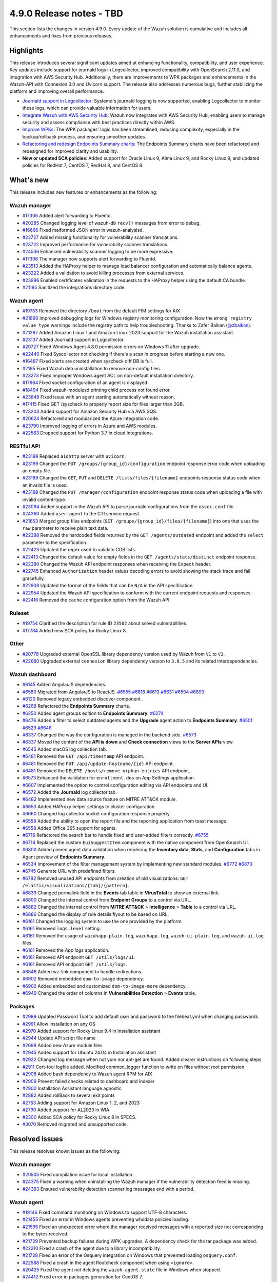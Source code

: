.. Copyright (C) 2015, Wazuh, Inc.

.. meta::
   :description: Wazuh 4.9.0 has been released. Check out our release notes to discover the changes and additions of this release.

4.9.0 Release notes - TBD
=========================

This section lists the changes in version 4.9.0. Every update of the Wazuh solution is cumulative and includes all enhancements and fixes from previous releases.

Highlights
----------

This release introduces several significant updates aimed at enhancing functionality, compatibility, and user experience. Key updates include support for journald logs in Logcollector, improved compatibility with OpenSearch 2.11.0, and integration with AWS Security Hub. Additionally, there are improvements to WPK packages and enhancements in the Wazuh-API with Connexion 3.0 and Uvicorn support. The release also addresses numerous bugs, further stabilizing the platform and improving overall performance.

-  `Journald support in Logcollector <https://github.com/wazuh/wazuh/issues/12862>`__: Systemd's journald logging is now supported, enabling Logcollector to monitor these logs, which can provide valuable information for users.
-  `Integrate Wazuh with AWS Security Hub <https://github.com/wazuh/wazuh/issues/21209>`__: Wazuh now integrates with AWS Security Hub, enabling users to manage security and assess compliance with best practices directly within AWS.
-  `Improve WPKs <https://github.com/wazuh/wazuh/issues/21152>`__: The WPK packages' logic has been streamlined, reducing complexity, especially in the backup/rollback process, and ensuring smoother updates.
-  `Refactoring and redesign Endpoints Summary charts <https://github.com/wazuh/wazuh-dashboard-plugins/issues/6258>`__: The Endpoints Summary charts have been refactored and redesigned for improved clarity and usability.
-  **New or updated SCA policies**: Added support for Oracle Linux 9, Alma Linux 9, and Rocky Linux 9, and updated policies for RedHat 7, CentOS 7, RedHat 8, and CentOS 8.

What's new
----------

This release includes new features or enhancements as the following:

Wazuh manager
^^^^^^^^^^^^^

-  `#17306 <https://github.com/wazuh/wazuh/pull/17306>`__ Added alert forwarding to Fluentd.
-  `#20285 <https://github.com/wazuh/wazuh/pull/20285>`__ Changed logging level of  wazuh-db ``recv()`` messages from error to debug.
-  `#16666 <https://github.com/wazuh/wazuh/pull/16666>`__ Fixed malformed JSON error in wazuh-analysisd.
-  `#23727 <https://github.com/wazuh/wazuh/pull/23727>`__ Added missing functionality for vulnerability scanner translations.
-  `#23722 <https://github.com/wazuh/wazuh/pull/23722>`__ Improved performance for vulnerability scanner translations.
-  `#24536 <https://github.com/wazuh/wazuh/pull/24536>`__ Enhanced vulnerability scanner logging to be more expressive.
-  `#17306 <https://github.com/wazuh/wazuh/pull/17306>`__ The manager now supports alert forwarding to Fluentd.
-  `#23513 <https://github.com/wazuh/wazuh/pull/23513>`__ Added the HAProxy helper to manage load balancer configuration and automatically balance agents.
-  `#23222 <https://github.com/wazuh/wazuh/pull/23222>`__ Added a validation to avoid killing processes from external services.
-  `#23996 <https://github.com/wazuh/wazuh/pull/23996>`__ Enabled certificates validation in the requests to the HAProxy helper using the default CA bundle.
-  `#21195 <https://github.com/wazuh/wazuh/pull/21195>`__ Sanitized the integrations directory code.

Wazuh agent
^^^^^^^^^^^

-  `#19753 <https://github.com/wazuh/wazuh/pull/19753>`__ Removed the directory ``/boot`` from the default FIM settings for AIX.
-  `#21690 <https://github.com/wazuh/wazuh/pull/21690>`__ Improved debugging logs for Windows registry monitoring configuration. Now the ``Wrong registry value type`` warnings include the registry path to help troubleshooting. Thanks to Zafer Balkan (`@zbalkan <https://github.com/zbalkan>`__).
-  `#21287 <https://github.com/wazuh/wazuh/pull/21287>`__ Added Amazon Linux 1 and Amazon Linux 2023 support for the Wazuh installation assistant.
-  `#23137 <https://github.com/wazuh/wazuh/pull/23137>`__ Added Journald support in Logcollector.
-  `#20727 <https://github.com/wazuh/wazuh/pull/20727>`__ Fixed Windows Agent 4.8.0 permission errors on Windows 11 after upgrade.
-  `#22440 <https://github.com/wazuh/wazuh/pull/22440>`__ Fixed Syscollector not checking if there's a scan in progress before starting a new one.
-  `#16487 <https://github.com/wazuh/wazuh/pull/16487>`__ Fixed alerts are created when syscheck diff DB is full.
-  `#2195 <https://github.com/wazuh/wazuh/pull/2195>`__ Fixed Wazuh deb uninstallation to remove non-config files.
-  `#23273 <https://github.com/wazuh/wazuh/pull/23273>`__ Fixed improper Windows agent ACL on non-default installation directory.
-  `#17664 <https://github.com/wazuh/wazuh/pull/17664>`__ Fixed socket configuration of an agent is displayed.
-  `#18494 <https://github.com/wazuh/wazuh/pull/18494>`__ Fixed wazuh-modulesd printing child process not found error.
-  `#23848 <https://github.com/wazuh/wazuh/pull/23848>`__ Fixed issue with an agent starting automatically without reason.
-  `#17415 <https://github.com/wazuh/wazuh/pull/17415>`__ Fixed GET /syscheck to properly report size for files larger than 2GB.
-  `#23203 <https://github.com/wazuh/wazuh/pull/23203>`__ Added support for Amazon Security Hub via AWS SQS.
-  `#20624 <https://github.com/wazuh/wazuh/pull/20624>`__ Refactored and modularized the Azure integration code.
-  `#23790 <https://github.com/wazuh/wazuh/pull/23790>`__ Improved logging of errors in Azure and AWS modules.
-  `#22583 <https://github.com/wazuh/wazuh/pull/22583>`__ Dropped support for Python 3.7 in cloud integrations.

RESTful API
^^^^^^^^^^^

-  `#23199 <https://github.com/wazuh/wazuh/pull/23199>`__ Replaced ``aiohttp`` server with ``uvicorn``.
-  `#23199 <https://github.com/wazuh/wazuh/pull/23199>`__ Changed the ``PUT /groups/{group_id}/configuration`` endpoint response error code when uploading an empty file.
-  `#23199 <https://github.com/wazuh/wazuh/pull/23199>`__ Changed the ``GET``, ``PUT`` and ``DELETE /lists/files/{filename}`` endpoints response status code when an invalid file is used.
-  `#23199 <https://github.com/wazuh/wazuh/pull/23199>`__ Changed the ``PUT /manager/configuration`` endpoint response status code when uploading a file with invalid content-type.
-  `#23094 <https://github.com/wazuh/wazuh/pull/23094>`__ Added support in the Wazuh API to parse journald configurations from the ``ossec.conf`` file.
-  `#24360 <https://github.com/wazuh/wazuh/pull/24360>`__ Added ``user-agent`` to the CTI service request.
-  `#21653 <https://github.com/wazuh/wazuh/pull/21653>`__ Merged group files endpoints (``GET /groups/{group_id}/files/{filename}``) into one that uses the ``raw`` parameter to receive plain text data.
-  `#22388 <https://github.com/wazuh/wazuh/pull/22388>`__ Removed the hardcoded fields returned by the ``GET /agents/outdated`` endpoint and added the ``select`` parameter to the specification.
-  `#22423 <https://github.com/wazuh/wazuh/pull/22423>`__ Updated the regex used to validate CDB lists.
-  `#22413 <https://github.com/wazuh/wazuh/pull/22413>`__ Changed the default value for empty fields in the ``GET /agents/stats/distinct`` endpoint response.
-  `#22380 <https://github.com/wazuh/wazuh/pull/22380>`__ Changed the Wazuh API endpoint responses when receiving the ``Expect`` header.
-  `#22745 <https://github.com/wazuh/wazuh/pull/22745>`__ Enhanced ``Authorization`` header values decoding errors to avoid showing the stack trace and fail gracefully.
-  `#22908 <https://github.com/wazuh/wazuh/pull/22908>`__ Updated the format of the fields that can be ``N/A`` in the API specification.
-  `#22954 <https://github.com/wazuh/wazuh/pull/22954>`__ Updated the Wazuh API specification to conform with the current endpoint requests and responses.
-  `#22416 <https://github.com/wazuh/wazuh/pull/22416>`__ Removed the ``cache`` configuration option from the Wazuh API.

Ruleset
^^^^^^^

-  `#19754 <https://github.com/wazuh/wazuh/pull/19754>`__ Clarified the description for rule ID ``23502`` about solved vulnerabilities.
-  `#17784 <https://github.com/wazuh/wazuh/pull/17784>`__ Added new SCA policy for Rocky Linux 8.

Other
^^^^^

-  `#20778 <https://github.com/wazuh/wazuh/pull/20778>`__ Upgraded external OpenSSL library dependency version used by Wazuh from ``V1`` to ``V3``.
-  `#22680 <https://github.com/wazuh/wazuh/pull/22680>`__ Upgraded external ``connexion`` library dependency version to ``3.0.5`` and its related interdependencies.

Wazuh dashboard
^^^^^^^^^^^^^^^

-  `#6145 <https://github.com/wazuh/wazuh-dashboard-plugins/pull/6145>`__ Added AngularJS dependencies.
-  `#6580 <https://github.com/wazuh/wazuh-dashboard-plugins/pull/6580>`__ Migrated from AngularJS to ReactJS. `#6555 <https://github.com/wazuh/wazuh-dashboard-plugins/pull/6555>`__ `#6618 <https://github.com/wazuh/wazuh-dashboard-plugins/pull/6618>`__ `#6613 <https://github.com/wazuh/wazuh-dashboard-plugins/pull/6613>`__ `#6631 <https://github.com/wazuh/wazuh-dashboard-plugins/pull/6631>`__ `#6594 <https://github.com/wazuh/wazuh-dashboard-plugins/pull/6594>`__ `#6893 <https://github.com/wazuh/wazuh-dashboard-plugins/pull/6893>`__
-  `#6120 <https://github.com/wazuh/wazuh-dashboard-plugins/issues/6120>`__ Removed legacy embedded discover component.
-  `#6268 <https://github.com/wazuh/wazuh-dashboard-plugins/pull/6268>`__ Refactored the **Endpoints Summary** charts.
-  `#6250 <https://github.com/wazuh/wazuh-dashboard-plugins/pull/6250>`__ Added agent groups edition to **Endpoints Summary**. `#6274 <https://github.com/wazuh/wazuh-dashboard-plugins/pull/6274>`__
-  `#6476 <https://github.com/wazuh/wazuh-dashboard-plugins/pull/6476>`__ Added a filter to select outdated agents and the **Upgrade** agent action to **Endpoints Summary**. `#6501 <https://github.com/wazuh/wazuh-dashboard-plugins/pull/6501>`__ `#6529 <https://github.com/wazuh/wazuh-dashboard-plugins/pull/6529>`__ `#6648 <https://github.com/wazuh/wazuh-dashboard-plugins/pull/6648>`__
-  `#6337 <https://github.com/wazuh/wazuh-dashboard-plugins/pull/6337>`__ Changed the way the configuration is managed in the backend side. `#6573 <https://github.com/wazuh/wazuh-dashboard-plugins/pull/6573>`__
-  `#6337 <https://github.com/wazuh/wazuh-dashboard-plugins/pull/6337>`__ Moved the content of the **API is down** and **Check connection** views to the **Server APIs** view.
-  `#6545 <https://github.com/wazuh/wazuh-dashboard-plugins/pull/6545>`__ Added macOS log collection tab.
-  `#6481 <https://github.com/wazuh/wazuh-dashboard-plugins/pull/6481>`__ Removed the ``GET /api/timestamp`` API endpoint.
-  `#6481 <https://github.com/wazuh/wazuh-dashboard-plugins/pull/6481>`__ Removed the ``PUT /api/update-hostname/{id}`` API endpoint.
-  `#6481 <https://github.com/wazuh/wazuh-dashboard-plugins/pull/6481>`__ Removed the ``DELETE /hosts/remove-orphan-entries`` API endpoint.
-  `#6573 <https://github.com/wazuh/wazuh-dashboard-plugins/pull/6573>`__ Enhanced the validation for ``enrollment.dns`` on App Settings application.
-  `#6607 <https://github.com/wazuh/wazuh-dashboard-plugins/pull/6607>`__ Implemented the option to control configuration editing via API endpoints and UI.
-  `#6572 <https://github.com/wazuh/wazuh-dashboard-plugins/pull/6572>`__ Added the **Journald** log collector tab.
-  `#6482 <https://github.com/wazuh/wazuh-dashboard-plugins/pull/6482>`__ Implemented new data source feature on MITRE ATT&CK module.
-  `#6653 <https://github.com/wazuh/wazuh-dashboard-plugins/pull/6653>`__ Added HAProxy helper settings to cluster configuration.
-  `#6660 <https://github.com/wazuh/wazuh-dashboard-plugins/pull/6660>`__ Changed log collector socket configuration response property.
-  `#6558 <https://github.com/wazuh/wazuh-dashboard-plugins/pull/6558>`__ Added the ability to open the report file and the reporting application from toast message.
-  `#6558 <https://github.com/wazuh/wazuh-dashboard-plugins/pull/6558>`__ Added Office 365 support for agents.
-  `#6716 <https://github.com/wazuh/wazuh-dashboard-plugins/pull/6716>`__ Refactored the search bar to handle fixed and user-added filters correctly. `#6755 <https://github.com/wazuh/wazuh-dashboard-plugins/pull/6755>`__
-  `#6714 <https://github.com/wazuh/wazuh-dashboard-plugins/pull/6714>`__ Replaced the custom ``EuiSuggestItem`` component with the native component from OpenSearch UI.
-  `#6800 <https://github.com/wazuh/wazuh-dashboard-plugins/pull/6800>`__ Added pinned agent data validation when rendering the **Inventory data**, **Stats**, and **Configuration** tabs in Agent preview of **Endpoints Summary**.
-  `#6534 <https://github.com/wazuh/wazuh-dashboard-plugins/pull/6534>`__ Improvement of the filter management system by implementing new standard modules. `#6772 <https://github.com/wazuh/wazuh-dashboard-plugins/pull/6772>`__ `#6873 <https://github.com/wazuh/wazuh-dashboard-plugins/pull/6873>`__
-  `#6745 <https://github.com/wazuh/wazuh-dashboard-plugins/pull/6745>`__ Generate URL with predefined filters.
-  `#6782 <https://github.com/wazuh/wazuh-dashboard-plugins/pull/6782>`__ Removed unused API endpoints from creation of old visualizations: ``GET /elastic/visualizations/{tab}/{pattern}``.
-  `#6839 <https://github.com/wazuh/wazuh-dashboard-plugins/pull/6839>`__ Changed permalink field in the **Events** tab table in **VirusTotal** to show an external link.
-  `#6890 <https://github.com/wazuh/wazuh-dashboard-plugins/pull/6890>`__ Changed the internal control from **Endpoint** **Groups** to a control via URL.
-  `#6882 <https://github.com/wazuh/wazuh-dashboard-plugins/pull/6882>`__ Changed the internal control from **MITRE ATT&CK** > **Intelligence** > **Table** to a control via URL.
-  `#6886 <https://github.com/wazuh/wazuh-dashboard-plugins/pull/6886>`__ Changed the display of rule details flyout to be based on URL.
-  `#6161 <https://github.com/wazuh/wazuh-dashboard-plugins/pull/6161>`__ Changed the logging system to use the one provided by the platform.
-  `#6161 <https://github.com/wazuh/wazuh-dashboard-plugins/pull/6161>`__ Removed ``logs.level`` setting.
-  `#6161 <https://github.com/wazuh/wazuh-dashboard-plugins/pull/6161>`__ Removed the usage of ``wazuhapp-plain.log``, ``wazuhapp.log``, ``wazuh-ui-plain.log``, and ``wazuh-ui.log`` files.
-  `#6161 <https://github.com/wazuh/wazuh-dashboard-plugins/pull/6161>`__ Removed the *App logs* application.
-  `#6161 <https://github.com/wazuh/wazuh-dashboard-plugins/pull/6161>`__ Removed API endpoint ``GET /utils/logs/ui``.
-  `#6161 <https://github.com/wazuh/wazuh-dashboard-plugins/pull/6161>`__ Removed API endpoint ``GET /utils/logs``.
-  `#6848 <https://github.com/wazuh/wazuh-dashboard-plugins/pull/6848>`__ Added wz-link component to handle redirections.
-  `#6902 <https://github.com/wazuh/wazuh-dashboard-plugins/pull/6902>`__ Removed embedded ``dom-to-image`` dependency.
-  `#6902 <https://github.com/wazuh/wazuh-dashboard-plugins/pull/6902>`__ Added embedded and customized ``dom-to-image-more`` dependency.
-  `#6949 <https://github.com/wazuh/wazuh-dashboard-plugins/pull/6949>`__ Changed the order of columns in **Vulnerabilities Detection** > **Events** table.

Packages
^^^^^^^^
-  `#2989 <https://github.com/wazuh/wazuh-packages/pull/2989>`__ Updated Password Tool to add default user and password to the filebeat.yml when changing passwords
-  `#2991 <https://github.com/wazuh/wazuh-packages/pull/2991>`__ Allow installation on any OS
-  `#2970 <https://github.com/wazuh/wazuh-packages/pull/2970>`__ Added support for Rocky Linux 9.4 in Installation assistant
-  `#2944 <https://github.com/wazuh/wazuh-packages/pull/2944>`__ Update API script file name
-  `#2698 <https://github.com/wazuh/wazuh-packages/pull/2698>`__ Added new Azure module files
-  `#2945 <https://github.com/wazuh/wazuh-packages/pull/2945>`__ Added support for Ubuntu 24.04 in Installation assistant
-  `#2922 <https://github.com/wazuh/wazuh-packages/pull/2922>`__ Changed log message when not yum nor apt-get are found. Added clearer instructions on following steps
-  `#2911 <https://github.com/wazuh/wazuh-packages/pull/2911>`__ Cert-tool logfile added. Modified common_logger function to write on files without root permission
-  `#2908 <https://github.com/wazuh/wazuh-packages/pull/2908>`__ Added bash dependency to Wazuh agent RPM for AIX
-  `#2909 <https://github.com/wazuh/wazuh-packages/pull/2909>`__ Prevent failed checks related to dashboard and indexer
-  `#2900 <https://github.com/wazuh/wazuh-packages/pull/2900>`__ Installation Assistant language agnostic
-  `#2882 <https://github.com/wazuh/wazuh-packages/pull/2882>`__ Added rollBack to several exit points
-  `#2753 <https://github.com/wazuh/wazuh-packages/pull/2753>`__ Adding support for Amazon Linux 1, 2, and 2023
-  `#2790 <https://github.com/wazuh/wazuh-packages/pull/2790>`__ Added support for AL2023 in WIA
-  `#2300 <https://github.com/wazuh/wazuh-packages/pull/2300>`__ Added SCA policy for Rocky Linux 8 in SPECS.
-  `#3070 <https://github.com/wazuh/wazuh-packages/pull/3070>`__ Removed migrated and unsupported code.

Resolved issues
---------------

This release resolves known issues as the following:

Wazuh manager
^^^^^^^^^^^^^

-  `#20505 <https://github.com/wazuh/wazuh/pull/20505>`__ Fixed compilation issue for local installation.
-  `#24375 <https://github.com/wazuh/wazuh/pull/24375>`__ Fixed a warning when uninstalling the Wazuh manager if the vulnerability detection feed is missing.
-  `#24393 <https://github.com/wazuh/wazuh/pull/24393>`__ Ensured vulnerability detection scanner log messages end with a period.

Wazuh agent
^^^^^^^^^^^

-  `#19146 <https://github.com/wazuh/wazuh/pull/19146>`__ Fixed command monitoring on Windows to support UTF-8 characters.
-  `#21455 <https://github.com/wazuh/wazuh/pull/21455>`__ Fixed an error in Windows agents preventing whodata policies loading.
-  `#21595 <https://github.com/wazuh/wazuh/pull/21595>`__ Fixed an unexpected error where the manager received messages with a reported size not corresponding to the bytes received.
-  `#21729 <https://github.com/wazuh/wazuh/pull/21729>`__ Prevented backup failures during WPK upgrades. A dependency check for the tar package was added.
-  `#22210 <https://github.com/wazuh/wazuh/pull/22210>`__ Fixed a crash of the agent due to a library incompatibility.
-  `#21728 <https://github.com/wazuh/wazuh/pull/21728>`__ Fixed an error of the Osquery integration on Windows that prevented loading ``osquery.conf``.
-  `#22588 <https://github.com/wazuh/wazuh/pull/22588>`__ Fixed a crash in the agent Rootcheck component when using ``<ignore>``.
-  `#20425 <https://github.com/wazuh/wazuh/pull/20425>`__ Fixed the agent not deleting the ``wazuh-agent.state`` file in Windows when stopped.
-  `#24412 <https://github.com/wazuh/wazuh/pull/24412>`__ Fixed error in packages generation for CentOS 7.
-  `#22392 <https://github.com/wazuh/wazuh/pull/22392>`__ Fixed Azure auditLogs/signIns status parsing (thanks to `@Jmnis <https://github.com/jmnis>`__ for the contribution).
-  `#22621 <https://github.com/wazuh/wazuh/pull/22621>`__ Fixed how the S3 object keys with special characters are handled in the Custom Logs Buckets integration.

RESTful API
^^^^^^^^^^^

-  `#20507 <https://github.com/wazuh/wazuh/pull/20507>`__ Improved XML validation to match the Wazuh internal XML validator.
-  `#22428 <https://github.com/wazuh/wazuh/pull/22428>`__ Fixed bug in ``GET /groups``.
-  `#24946 <https://github.com/wazuh/wazuh/pull/24946>`__ Fixed the ``GET /agents/outdated`` endpoint query.

Ruleset
^^^^^^^

-  `#22178 <https://github.com/wazuh/wazuh/pull/22178>`__ Added parsing of the optional ``node=`` log heading field to Audit decoders.

Other
^^^^^

-  `#19794 <https://github.com/wazuh/wazuh/pull/19794>`__ Fixed a buffer overflow hazard in HMAC internal library.

Wazuh dashboard
^^^^^^^^^^^^^^^

-  `#6237 <https://github.com/wazuh/wazuh-dashboard-plugins/pull/6237>`__ Fixed disappearing scripted fields when index pattern fields refreshed.
-  `#6667 <https://github.com/wazuh/wazuh-dashboard-plugins/pull/6667>`__ Fixed invalid IP address ranges and file hashes in sample alert scripts.
-  `#6558 <https://github.com/wazuh/wazuh-dashboard-plugins/pull/6558>`__ Fixed error of malformed table row in PDF report generation.
-  `#6730 <https://github.com/wazuh/wazuh-dashboard-plugins/pull/6730>`__ Fixed the validation of the maximum allowed time interval for cron jobs.
-  `#6747 <https://github.com/wazuh/wazuh-dashboard-plugins/pull/6747>`__ Fixed styles in small height viewports.
-  `#6770 <https://github.com/wazuh/wazuh-dashboard-plugins/pull/6770>`__ Fixed behavior in **Configuration Assessment** when changing API.
-  `#6871 <https://github.com/wazuh/wazuh-dashboard-plugins/pull/6871>`__ Fixed the maximum width of the clear session button in the ruleset test view.
-  `#6876 <https://github.com/wazuh/wazuh-dashboard-plugins/pull/6876>`__ Fixed the width of the ``last modified`` column of the table in **Windows Registry**.
-  `#6880 <https://github.com/wazuh/wazuh-dashboard-plugins/pull/6880>`__ Fixed redirection to **FIM** > **Inventory** > **Files** from **FIM** > **Inventory** > **Windows Registry** when switching to a non-Windows agent.

Packages
^^^^^^^^

-  `#3063 <https://github.com/wazuh/wazuh-dashboard-plugins/pull/3063>`__ Fixed Kibana server change password.
-  `#3074 <https://github.com/wazuh/wazuh-packages/pull/3074>`__ Fixed bugs in the offline installation using the installation assistant.
-  `#3082 <https://github.com/wazuh/wazuh-packages/pull/3082>`__ Fixed bug when inserting Filebeat template.

Changelogs
----------

The repository changelogs provide more details about the changes.

Product repositories
^^^^^^^^^^^^^^^^^^^^

-  `wazuh/wazuh <https://github.com/wazuh/wazuh/blob/v4.9.0/CHANGELOG.md>`__
-  `wazuh/wazuh-dashboard-plugins <https://github.com/wazuh/wazuh-dashboard-plugins/blob/v4.9.0/CHANGELOG.md>`__
-  `wazuh/wazuh-packages <https://github.com/wazuh/wazuh-packages/blob/v4.9.0/CHANGELOG.md>`__

Auxiliary repositories
^^^^^^^^^^^^^^^^^^^^^^^

-  `wazuh/wazuh-ansible <https://github.com/wazuh/wazuh-ansible/blob/v4.9.0/CHANGELOG.md>`__
-  `wazuh/wazuh-kubernetes <https://github.com/wazuh/wazuh-kubernetes/blob/v4.9.0/CHANGELOG.md>`__
-  `wazuh/wazuh-puppet <https://github.com/wazuh/wazuh-puppet/blob/v4.9.0/CHANGELOG.md>`__
-  `wazuh/wazuh-docker <https://github.com/wazuh/wazuh-docker/blob/v4.9.0/CHANGELOG.md>`__

-  `wazuh/wazuh-qa <https://github.com/wazuh/wazuh-qa/blob/v4.9.0/CHANGELOG.md>`__
-  `wazuh/qa-integration-framework <https://github.com/wazuh/qa-integration-framework/blob/v4.9.0/CHANGELOG.md>`__

-  `wazuh/wazuh-documentation <https://github.com/wazuh/wazuh-documentation/blob/v4.9.0/CHANGELOG.md>`__
